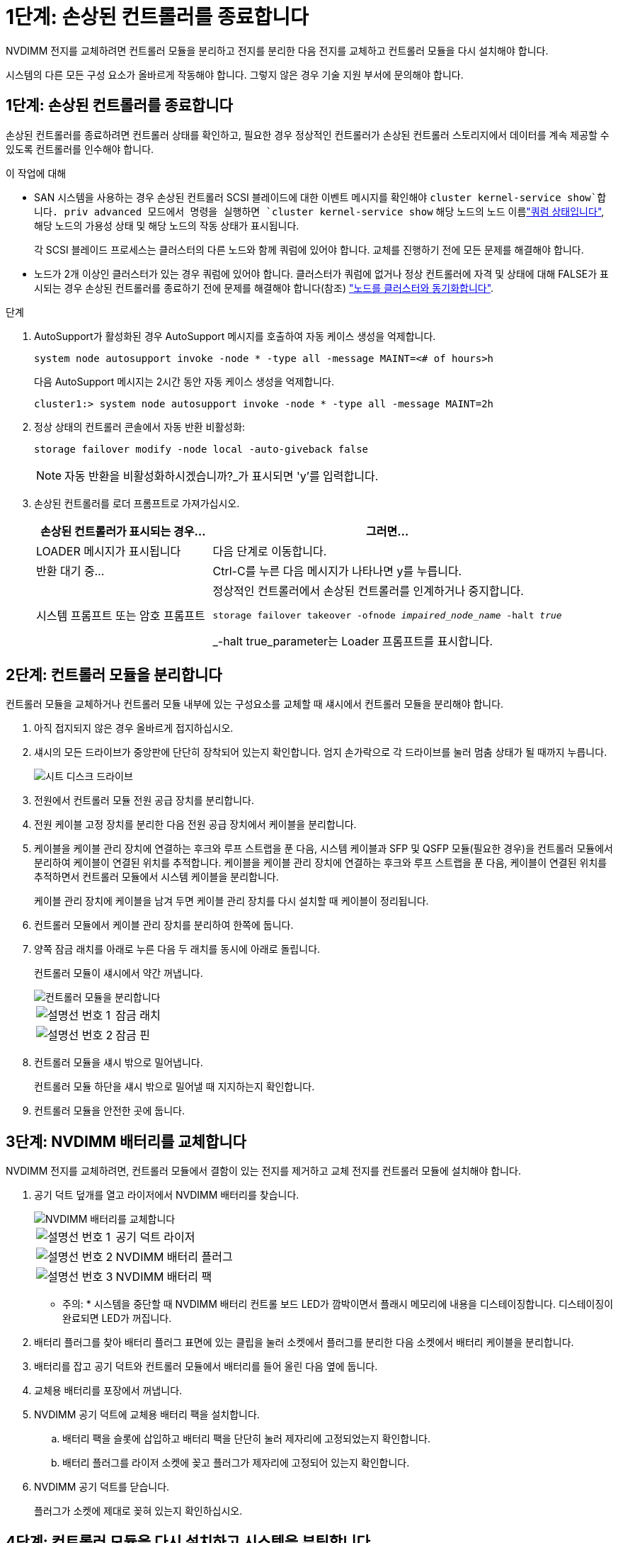 = 1단계: 손상된 컨트롤러를 종료합니다
:allow-uri-read: 


NVDIMM 전지를 교체하려면 컨트롤러 모듈을 분리하고 전지를 분리한 다음 전지를 교체하고 컨트롤러 모듈을 다시 설치해야 합니다.

시스템의 다른 모든 구성 요소가 올바르게 작동해야 합니다. 그렇지 않은 경우 기술 지원 부서에 문의해야 합니다.



== 1단계: 손상된 컨트롤러를 종료합니다

손상된 컨트롤러를 종료하려면 컨트롤러 상태를 확인하고, 필요한 경우 정상적인 컨트롤러가 손상된 컨트롤러 스토리지에서 데이터를 계속 제공할 수 있도록 컨트롤러를 인수해야 합니다.

.이 작업에 대해
* SAN 시스템을 사용하는 경우 손상된 컨트롤러 SCSI 블레이드에 대한 이벤트 메시지를 확인해야  `cluster kernel-service show`합니다. priv advanced 모드에서 명령을 실행하면 `cluster kernel-service show` 해당 노드의 노드 이름link:https://docs.netapp.com/us-en/ontap/system-admin/display-nodes-cluster-task.html["쿼럼 상태입니다"], 해당 노드의 가용성 상태 및 해당 노드의 작동 상태가 표시됩니다.
+
각 SCSI 블레이드 프로세스는 클러스터의 다른 노드와 함께 쿼럼에 있어야 합니다. 교체를 진행하기 전에 모든 문제를 해결해야 합니다.

* 노드가 2개 이상인 클러스터가 있는 경우 쿼럼에 있어야 합니다. 클러스터가 쿼럼에 없거나 정상 컨트롤러에 자격 및 상태에 대해 FALSE가 표시되는 경우 손상된 컨트롤러를 종료하기 전에 문제를 해결해야 합니다(참조) link:https://docs.netapp.com/us-en/ontap/system-admin/synchronize-node-cluster-task.html?q=Quorum["노드를 클러스터와 동기화합니다"^].


.단계
. AutoSupport가 활성화된 경우 AutoSupport 메시지를 호출하여 자동 케이스 생성을 억제합니다.
+
`system node autosupport invoke -node * -type all -message MAINT=<# of hours>h`

+
다음 AutoSupport 메시지는 2시간 동안 자동 케이스 생성을 억제합니다.

+
`cluster1:> system node autosupport invoke -node * -type all -message MAINT=2h`

. 정상 상태의 컨트롤러 콘솔에서 자동 반환 비활성화:
+
`storage failover modify -node local -auto-giveback false`

+

NOTE: 자동 반환을 비활성화하시겠습니까?_가 표시되면 'y'를 입력합니다.

. 손상된 컨트롤러를 로더 프롬프트로 가져가십시오.
+
[cols="1,2"]
|===
| 손상된 컨트롤러가 표시되는 경우... | 그러면... 


 a| 
LOADER 메시지가 표시됩니다
 a| 
다음 단계로 이동합니다.



 a| 
반환 대기 중...
 a| 
Ctrl-C를 누른 다음 메시지가 나타나면 y를 누릅니다.



 a| 
시스템 프롬프트 또는 암호 프롬프트
 a| 
정상적인 컨트롤러에서 손상된 컨트롤러를 인계하거나 중지합니다.

`storage failover takeover -ofnode _impaired_node_name_ -halt _true_`

_-halt true_parameter는 Loader 프롬프트를 표시합니다.

|===




== 2단계: 컨트롤러 모듈을 분리합니다

컨트롤러 모듈을 교체하거나 컨트롤러 모듈 내부에 있는 구성요소를 교체할 때 섀시에서 컨트롤러 모듈을 분리해야 합니다.

. 아직 접지되지 않은 경우 올바르게 접지하십시오.
. 섀시의 모든 드라이브가 중앙판에 단단히 장착되어 있는지 확인합니다. 엄지 손가락으로 각 드라이브를 눌러 멈춤 상태가 될 때까지 누릅니다.
+
image::../media/drw_a800_drive_seated_IEOPS-960.svg[시트 디스크 드라이브]

. 전원에서 컨트롤러 모듈 전원 공급 장치를 분리합니다.
. 전원 케이블 고정 장치를 분리한 다음 전원 공급 장치에서 케이블을 분리합니다.
. 케이블을 케이블 관리 장치에 연결하는 후크와 루프 스트랩을 푼 다음, 시스템 케이블과 SFP 및 QSFP 모듈(필요한 경우)을 컨트롤러 모듈에서 분리하여 케이블이 연결된 위치를 추적합니다. 케이블을 케이블 관리 장치에 연결하는 후크와 루프 스트랩을 푼 다음, 케이블이 연결된 위치를 추적하면서 컨트롤러 모듈에서 시스템 케이블을 분리합니다.
+
케이블 관리 장치에 케이블을 남겨 두면 케이블 관리 장치를 다시 설치할 때 케이블이 정리됩니다.

. 컨트롤러 모듈에서 케이블 관리 장치를 분리하여 한쪽에 둡니다.
. 양쪽 잠금 래치를 아래로 누른 다음 두 래치를 동시에 아래로 돌립니다.
+
컨트롤러 모듈이 섀시에서 약간 꺼냅니다.

+
image::../media/drw_a800_pcm_remove.png[컨트롤러 모듈을 분리합니다]

+
[cols="1,4"]
|===


 a| 
image:../media/icon_round_1.png["설명선 번호 1"]
 a| 
잠금 래치



 a| 
image:../media/icon_round_2.png["설명선 번호 2"]
 a| 
잠금 핀

|===
. 컨트롤러 모듈을 섀시 밖으로 밀어냅니다.
+
컨트롤러 모듈 하단을 섀시 밖으로 밀어낼 때 지지하는지 확인합니다.

. 컨트롤러 모듈을 안전한 곳에 둡니다.




== 3단계: NVDIMM 배터리를 교체합니다

NVDIMM 전지를 교체하려면, 컨트롤러 모듈에서 결함이 있는 전지를 제거하고 교체 전지를 컨트롤러 모듈에 설치해야 합니다.

. 공기 덕트 덮개를 열고 라이저에서 NVDIMM 배터리를 찾습니다.
+
image::../media/drw_a800_nvdimm_battery_replace.png[NVDIMM 배터리를 교체합니다]

+
[cols="1,4"]
|===


 a| 
image:../media/icon_round_1.png["설명선 번호 1"]
 a| 
공기 덕트 라이저



 a| 
image:../media/icon_round_2.png["설명선 번호 2"]
 a| 
NVDIMM 배터리 플러그



 a| 
image:../media/icon_round_3.png["설명선 번호 3"]
 a| 
NVDIMM 배터리 팩

|===


* 주의: * 시스템을 중단할 때 NVDIMM 배터리 컨트롤 보드 LED가 깜박이면서 플래시 메모리에 내용을 디스테이징합니다. 디스테이징이 완료되면 LED가 꺼집니다.

. 배터리 플러그를 찾아 배터리 플러그 표면에 있는 클립을 눌러 소켓에서 플러그를 분리한 다음 소켓에서 배터리 케이블을 분리합니다.
. 배터리를 잡고 공기 덕트와 컨트롤러 모듈에서 배터리를 들어 올린 다음 옆에 둡니다.
. 교체용 배터리를 포장에서 꺼냅니다.
. NVDIMM 공기 덕트에 교체용 배터리 팩을 설치합니다.
+
.. 배터리 팩을 슬롯에 삽입하고 배터리 팩을 단단히 눌러 제자리에 고정되었는지 확인합니다.
.. 배터리 플러그를 라이저 소켓에 꽂고 플러그가 제자리에 고정되어 있는지 확인합니다.


. NVDIMM 공기 덕트를 닫습니다.
+
플러그가 소켓에 제대로 꽂혀 있는지 확인하십시오.





== 4단계: 컨트롤러 모듈을 다시 설치하고 시스템을 부팅합니다

컨트롤러 모듈의 FRU를 교체한 후에는 컨트롤러 모듈을 다시 설치하고 재부팅해야 합니다.

. 컨트롤러 모듈의 끝을 섀시의 입구에 맞춘 다음 컨트롤러 모듈을 반쯤 조심스럽게 시스템에 밀어 넣습니다.
+

NOTE: 지시가 있을 때까지 컨트롤러 모듈을 섀시에 완전히 삽입하지 마십시오.

. 필요에 따라 시스템을 다시 연결합니다.
+
미디어 컨버터(QSFP 또는 SFP)를 분리한 경우 광섬유 케이블을 사용하는 경우 다시 설치해야 합니다.

. 컨트롤러 모듈 재설치를 완료합니다.
+
.. 컨트롤러 모듈이 중앙판과 만나 완전히 장착될 때까지 섀시 안으로 단단히 밀어 넣습니다.
+
컨트롤러 모듈이 완전히 장착되면 잠금 래치가 상승합니다.

+

NOTE: 커넥터가 손상되지 않도록 컨트롤러 모듈을 섀시에 밀어 넣을 때 과도한 힘을 가하지 마십시오.

.. 잠금 래치를 위쪽으로 돌려 잠금 핀이 분리될 때까지 기울인 다음 잠금 위치로 내립니다.
.. 전원 코드를 전원 공급 장치에 연결하고 전원 케이블 잠금 칼러를 다시 설치한 다음 전원 공급 장치를 전원에 연결합니다.
+
전원이 복구되는 즉시 컨트롤러 모듈이 부팅되기 시작합니다. 부트 프로세스를 중단할 준비를 하십시오.

.. 아직 설치하지 않은 경우 케이블 관리 장치를 다시 설치하십시오.






== 5단계: 장애가 발생한 부품을 NetApp에 반환

키트와 함께 제공된 RMA 지침에 설명된 대로 오류가 발생한 부품을 NetApp에 반환합니다.  https://mysupport.netapp.com/site/info/rma["부품 반환 및 교체"]자세한 내용은 페이지를 참조하십시오.
